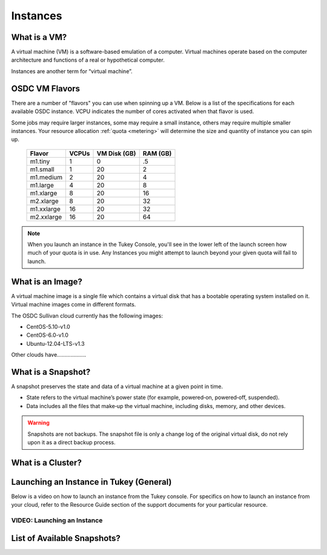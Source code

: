 Instances
===========================================

What is a VM?
-----------------

A virtual machine (VM) is a software-based emulation of a computer. 
Virtual machines operate based on the computer architecture and functions 
of a real or hypothetical computer.

Instances are another term for “virtual machine”.

.. _flavors:

OSDC VM Flavors
-----------------

There are a number of "flavors" you can use when spinning up a VM.  Below is a list
of the specifications for each available OSDC instance.   VCPU indicates the number of cores
activated when that flavor is used.   

Some jobs may require larger instances, some may require a small instance, 
others may require multiple smaller instances.  Your resource allocation :ref:`quota  <metering>` 
will determine the size and quantity of instance you can spin up.   

  =============  ========  ===============  ============
  Flavor         VCPUs     VM Disk (GB)     RAM (GB)           
  =============  ========  ===============  ============
  m1.tiny        1         0                .5          
  m1.small       1         20               2          
  m1.medium      2         20               4         
  m1.large       4         20               8          
  m1.xlarge      8         20               16          
  m2.xlarge      8         20               32          
  m1.xxlarge     16        20               32          
  m2.xxlarge     16        20               64          
  =============  ========  ===============  ============

.. NOTE::  When you launch an instance in the Tukey Console, you'll see in the lower left
	of the launch screen how much of your quota is in use.  Any Instances you might 
	attempt to launch beyond your given quota will fail to launch.

What is an Image?
-----------------

A virtual machine image is a single file which contains a virtual disk that 
has a bootable operating system installed on it.  Virtual machine images come in 
different formats. 

The OSDC Sullivan cloud currently has the following images:

*	CentOS-5.10-v1.0
*	CentOS-6.0-v1.0
*	Ubuntu-12.04-LTS-v1.3

Other clouds have...................


What is a Snapshot?
--------------------

A snapshot preserves the state and data of a virtual machine at a given point in time.

*	State refers to the virtual machine’s power state (for example, powered‐on, powered‐off, suspended).
*	Data includes all the files that make‐up the virtual machine, including disks, memory, and other devices.

..  warning::  Snapshots are not backups. The snapshot file is only a change log 
	of the original virtual disk, do not rely upon it as a direct backup process.


What is a Cluster?
------------------


Launching an Instance in Tukey (General)
----------------------------------------

Below is a video on how to launch an instance from the Tukey console. For specifics
on how to launch an instance from your cloud, refer to the Resource Guide section of the support
documents for your particular resource.


VIDEO: Launching an Instance
^^^^^^^^^^^^^^^^^^^^^^^^^^^^^^^^^^^^^^^
.. raw:: html

        <p><object width="480" height="385"><param name="movie"
        value="https://www.youtube.com/v/2aPMOhCgIHw&hl=en_US&fs=1&rel=0"></param><param
        name="allowFullScreen" value="true"></param><param
        name="allowscriptaccess" value="always"></param><embed
        src="https://www.youtube.com/v/2aPMOhCgIHw&hl=en_US&fs=1&rel=0"
        type="application/x-shockwave-flash" allowscriptaccess="always"
        allowfullscreen="true" width="480"
        height="385"></embed></object></p>

List of Available Snapshots?
----------------------------